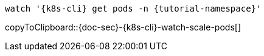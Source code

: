 [k8s-env='minikube']
[k8s-cli='kubectl']
[doc-sec='doc-sec']

[#{doc-sec}-{k8s-cli}-watch-scale-pods]
[source,bash,subs="+macros,+attributes"]
----
watch '{k8s-cli} get pods -n {tutorial-namespace}'
----
copyToClipboard::{doc-sec}-{k8s-cli}-watch-scale-pods[]
